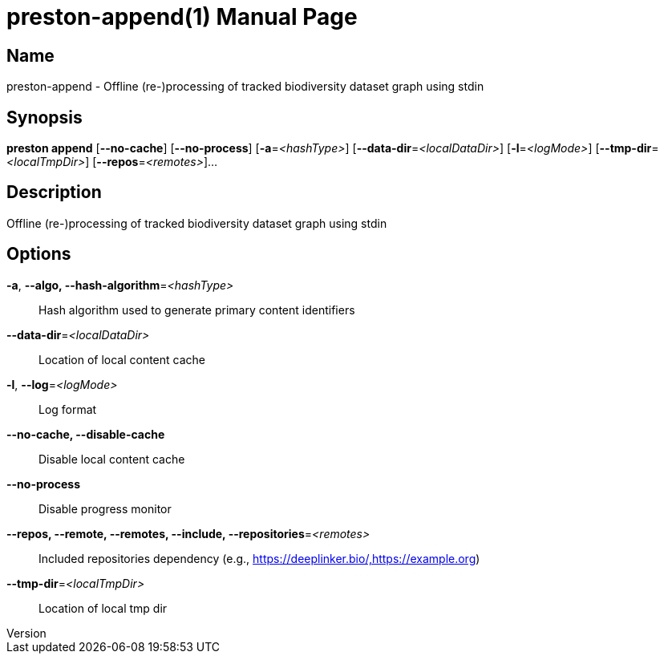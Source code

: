 // tag::picocli-generated-full-manpage[]
// tag::picocli-generated-man-section-header[]
:doctype: manpage
:revnumber: 
:manmanual: Preston Manual
:mansource: 
:man-linkstyle: pass:[blue R < >]
= preston-append(1)

// end::picocli-generated-man-section-header[]

// tag::picocli-generated-man-section-name[]
== Name

preston-append - Offline (re-)processing of tracked biodiversity dataset graph using stdin

// end::picocli-generated-man-section-name[]

// tag::picocli-generated-man-section-synopsis[]
== Synopsis

*preston append* [*--no-cache*] [*--no-process*] [*-a*=_<hashType>_]
               [*--data-dir*=_<localDataDir>_] [*-l*=_<logMode>_]
               [*--tmp-dir*=_<localTmpDir>_] [*--repos*=_<remotes>_]...

// end::picocli-generated-man-section-synopsis[]

// tag::picocli-generated-man-section-description[]
== Description

Offline (re-)processing of tracked biodiversity dataset graph using stdin

// end::picocli-generated-man-section-description[]

// tag::picocli-generated-man-section-options[]
== Options

*-a*, *--algo, --hash-algorithm*=_<hashType>_::
  Hash algorithm used to generate primary content identifiers

*--data-dir*=_<localDataDir>_::
  Location of local content cache

*-l*, *--log*=_<logMode>_::
  Log format

*--no-cache, --disable-cache*::
  Disable local content cache

*--no-process*::
  Disable progress monitor

*--repos, --remote, --remotes, --include, --repositories*=_<remotes>_::
  Included repositories dependency (e.g., https://deeplinker.bio/,https://example.org)

*--tmp-dir*=_<localTmpDir>_::
  Location of local tmp dir

// end::picocli-generated-man-section-options[]

// tag::picocli-generated-man-section-arguments[]
// end::picocli-generated-man-section-arguments[]

// tag::picocli-generated-man-section-commands[]
// end::picocli-generated-man-section-commands[]

// tag::picocli-generated-man-section-exit-status[]
// end::picocli-generated-man-section-exit-status[]

// tag::picocli-generated-man-section-footer[]
// end::picocli-generated-man-section-footer[]

// end::picocli-generated-full-manpage[]
